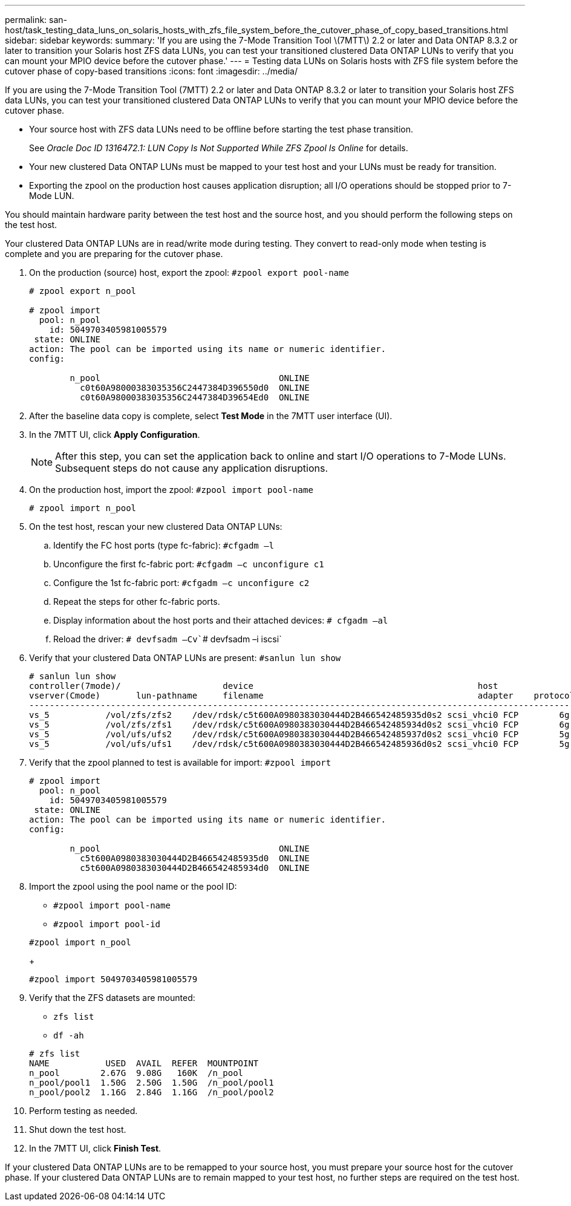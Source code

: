 ---
permalink: san-host/task_testing_data_luns_on_solaris_hosts_with_zfs_file_system_before_the_cutover_phase_of_copy_based_transitions.html
sidebar: sidebar
keywords: 
summary: 'If you are using the 7-Mode Transition Tool \(7MTT\) 2.2 or later and Data ONTAP 8.3.2 or later to transition your Solaris host ZFS data LUNs, you can test your transitioned clustered Data ONTAP LUNs to verify that you can mount your MPIO device before the cutover phase.'
---
= Testing data LUNs on Solaris hosts with ZFS file system before the cutover phase of copy-based transitions
:icons: font
:imagesdir: ../media/

[.lead]
If you are using the 7-Mode Transition Tool (7MTT) 2.2 or later and Data ONTAP 8.3.2 or later to transition your Solaris host ZFS data LUNs, you can test your transitioned clustered Data ONTAP LUNs to verify that you can mount your MPIO device before the cutover phase.

* Your source host with ZFS data LUNs need to be offline before starting the test phase transition.
+
See _Oracle Doc ID 1316472.1: LUN Copy Is Not Supported While ZFS Zpool Is Online_ for details.

* Your new clustered Data ONTAP LUNs must be mapped to your test host and your LUNs must be ready for transition.
* Exporting the zpool on the production host causes application disruption; all I/O operations should be stopped prior to 7-Mode LUN.

You should maintain hardware parity between the test host and the source host, and you should perform the following steps on the test host.

Your clustered Data ONTAP LUNs are in read/write mode during testing. They convert to read-only mode when testing is complete and you are preparing for the cutover phase.

. On the production (source) host, export the zpool: `#zpool export pool-name`
+
----
# zpool export n_pool

# zpool import
  pool: n_pool
    id: 5049703405981005579
 state: ONLINE
action: The pool can be imported using its name or numeric identifier.
config:

        n_pool                                   ONLINE
          c0t60A98000383035356C2447384D396550d0  ONLINE
          c0t60A98000383035356C2447384D39654Ed0  ONLINE
----

. After the baseline data copy is complete, select *Test Mode* in the 7MTT user interface (UI).
. In the 7MTT UI, click *Apply Configuration*.
+
NOTE: After this step, you can set the application back to online and start I/O operations to 7-Mode LUNs. Subsequent steps do not cause any application disruptions.

. On the production host, import the zpool: `#zpool import pool-name`
+
----
# zpool import n_pool
----

. On the test host, rescan your new clustered Data ONTAP LUNs:
 .. Identify the FC host ports (type fc-fabric): `#cfgadm –l`
 .. Unconfigure the first fc-fabric port: `#cfgadm –c unconfigure c1`
 .. Configure the 1st fc-fabric port: `#cfgadm –c unconfigure c2`
 .. Repeat the steps for other fc-fabric ports.
 .. Display information about the host ports and their attached devices: `# cfgadm –al`
 .. Reload the driver: `# devfsadm –Cv``# devfsadm –i iscsi`
. Verify that your clustered Data ONTAP LUNs are present: `#sanlun lun show`
+
----
# sanlun lun show
controller(7mode)/                    device                                            host                  lun
vserver(Cmode)       lun-pathname     filename                                          adapter    protocol   size    mode
--------------------------------------------------------------------------------------------------------------------------
vs_5           /vol/zfs/zfs2    /dev/rdsk/c5t600A0980383030444D2B466542485935d0s2 scsi_vhci0 FCP        6g      C
vs_5           /vol/zfs/zfs1    /dev/rdsk/c5t600A0980383030444D2B466542485934d0s2 scsi_vhci0 FCP        6g      C
vs_5           /vol/ufs/ufs2    /dev/rdsk/c5t600A0980383030444D2B466542485937d0s2 scsi_vhci0 FCP        5g      C
vs_5           /vol/ufs/ufs1    /dev/rdsk/c5t600A0980383030444D2B466542485936d0s2 scsi_vhci0 FCP        5g      C
----

. Verify that the zpool planned to test is available for import: `#zpool import`
+
----
# zpool import
  pool: n_pool
    id: 5049703405981005579
 state: ONLINE
action: The pool can be imported using its name or numeric identifier.
config:

        n_pool                                   ONLINE
          c5t600A0980383030444D2B466542485935d0  ONLINE
          c5t600A0980383030444D2B466542485934d0  ONLINE
----

. Import the zpool using the pool name or the pool ID:
 ** `#zpool import pool-name`
 ** `#zpool import pool-id`

+
----
#zpool import n_pool
----
+
----
#zpool import 5049703405981005579
----
. Verify that the ZFS datasets are mounted:
 ** `zfs list`
 ** `df -ah`

+
----
# zfs list
NAME           USED  AVAIL  REFER  MOUNTPOINT
n_pool        2.67G  9.08G   160K  /n_pool
n_pool/pool1  1.50G  2.50G  1.50G  /n_pool/pool1
n_pool/pool2  1.16G  2.84G  1.16G  /n_pool/pool2
----
. Perform testing as needed.
. Shut down the test host.
. In the 7MTT UI, click *Finish Test*.

If your clustered Data ONTAP LUNs are to be remapped to your source host, you must prepare your source host for the cutover phase. If your clustered Data ONTAP LUNs are to remain mapped to your test host, no further steps are required on the test host.
